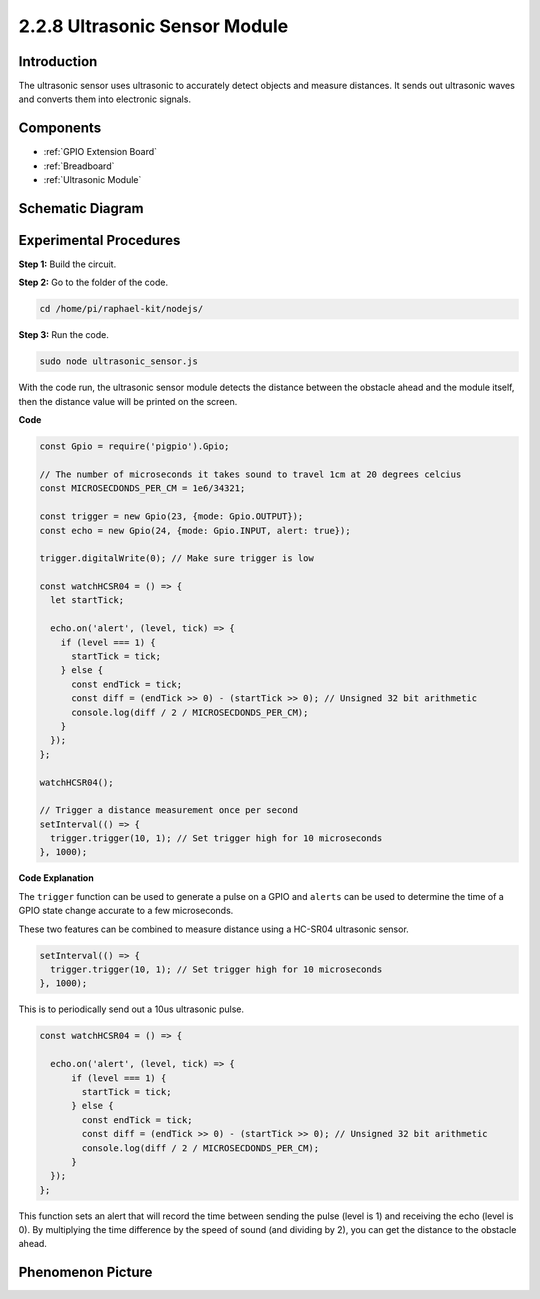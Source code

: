 2.2.8 Ultrasonic Sensor Module
==============================

Introduction
--------------

The ultrasonic sensor uses ultrasonic to accurately detect objects and
measure distances. It sends out ultrasonic waves and converts them into
electronic signals.

Components
----------

.. image:: ../media/list_2.2.5.png

* :ref:`GPIO Extension Board`
* :ref:`Breadboard`
* :ref:`Ultrasonic Module`

Schematic Diagram
-----------------

.. image:: ../media/image329.png


Experimental Procedures
-----------------------

**Step 1:** Build the circuit.

.. image:: ../media/image220.png

**Step 2:** Go to the folder of the code.

.. raw:: html

   <run></run>

.. code-block::

    cd /home/pi/raphael-kit/nodejs/

**Step 3:** Run the code.

.. raw:: html

   <run></run>

.. code-block::

    sudo node ultrasonic_sensor.js

With the code run, the ultrasonic sensor module detects the distance
between the obstacle ahead and the module itself, then the distance
value will be printed on the screen.

**Code**

.. code-block:: js

    const Gpio = require('pigpio').Gpio;

    // The number of microseconds it takes sound to travel 1cm at 20 degrees celcius
    const MICROSECDONDS_PER_CM = 1e6/34321;

    const trigger = new Gpio(23, {mode: Gpio.OUTPUT});
    const echo = new Gpio(24, {mode: Gpio.INPUT, alert: true});

    trigger.digitalWrite(0); // Make sure trigger is low

    const watchHCSR04 = () => {
      let startTick;

      echo.on('alert', (level, tick) => {
        if (level === 1) {
          startTick = tick;
        } else {
          const endTick = tick;
          const diff = (endTick >> 0) - (startTick >> 0); // Unsigned 32 bit arithmetic
          console.log(diff / 2 / MICROSECDONDS_PER_CM);
        }
      });
    };

    watchHCSR04();

    // Trigger a distance measurement once per second
    setInterval(() => {
      trigger.trigger(10, 1); // Set trigger high for 10 microseconds
    }, 1000);




**Code Explanation**

The ``trigger`` function can be used to generate a pulse on a GPIO and 
``alerts`` can be used to determine the time of a GPIO state change 
accurate to a few microseconds. 

These two features can be combined to measure distance using a HC-SR04 
ultrasonic sensor.

.. code-block:: js

    setInterval(() => {
      trigger.trigger(10, 1); // Set trigger high for 10 microseconds
    }, 1000);

This is to periodically send out a 10us ultrasonic pulse.

.. code-block:: js

  const watchHCSR04 = () => {

    echo.on('alert', (level, tick) => {
        if (level === 1) {
          startTick = tick;
        } else {
          const endTick = tick;
          const diff = (endTick >> 0) - (startTick >> 0); // Unsigned 32 bit arithmetic
          console.log(diff / 2 / MICROSECDONDS_PER_CM);
        }    
    });
  };

This function sets an alert that will record the time between sending the pulse (level is 1) and receiving the echo (level is 0).
By multiplying the time difference by the speed of sound (and dividing by 2), you can get the distance to the obstacle ahead.



.. https://github.com/fivdi/pigpio

Phenomenon Picture
------------------

.. image:: ../media/image221.jpeg
    